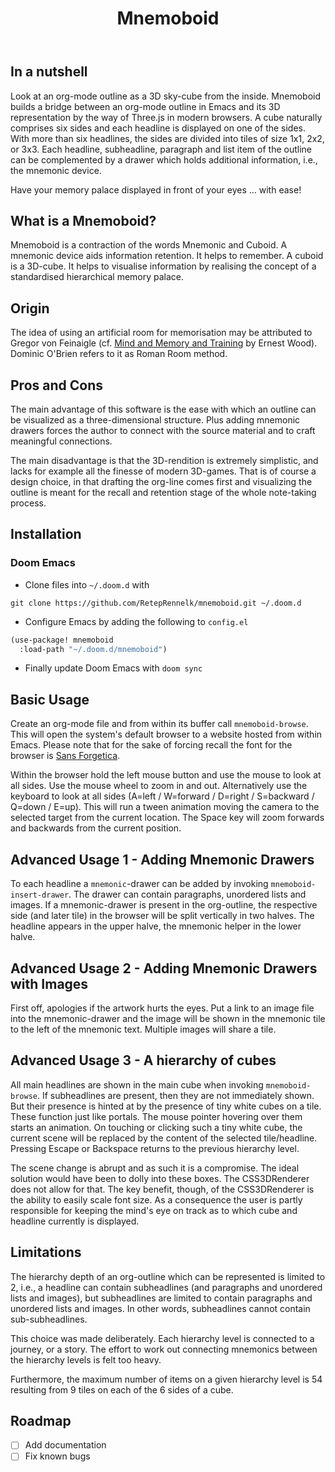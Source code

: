 #+Title: Mnemoboid

** In a nutshell

Look at an org-mode outline as a 3D sky-cube from the inside. Mnemoboid builds a
bridge between an org-mode outline in Emacs and its 3D representation by the way
of Three.js  in modern browsers. A  cube naturally comprises six  sides and each
headline is  displayed on one  of the sides. With  more than six  headlines, the
sides  are  divided  into  tiles  of  size 1x1,  2x2,  or  3x3.  Each  headline,
subheadline, paragraph  and list item  of the outline  can be complemented  by a
drawer which holds additional information, i.e., the mnemonic device.

Have your memory palace displayed in front of your eyes ... with ease!

** What is a Mnemoboid?

Mnemoboid is a  contraction of the words Mnemonic and  Cuboid. A mnemonic device
aids information  retention. It  helps to  remember. A cuboid  is a  3D-cube. It
helps  to visualise  information  by  realising the  concept  of a  standardised
hierarchical memory palace.

** Origin

The  idea of  using an  artificial room  for memorisation  may be  attributed to
Gregor von Feinaigle  (cf. [[https://books.google.de/books?id=i6LMvgEACAAJ&dq=ernest+wood+memory+and+mind+training&hl=de&sa=X&ved=2ahUKEwjn06ykzqfqAhVNR5oKHU8tAY0Q6AEwAHoECAAQAQ][Mind and Memory and Training]]  by Ernest Wood). Dominic
O'Brien refers to it as Roman Room method.

** Pros and Cons

The main  advantage of this software  is the ease  with which an outline  can be
visualized as a three-dimensional structure. Plus adding mnemonic drawers forces
the  author  to  connect  with  the source  material  and  to  craft  meaningful
connections.

The  main disadvantage  is that  the 3D-rendition  is extremely  simplistic, and
lacks for example all the finesse of modern 3D-games. That is of course a design
choice, in that drafting the org-line comes first and visualizing the outline is
meant for the recall and retention stage of the whole note-taking process.

** Installation

*** Doom Emacs

- Clone files into =~/.doom.d= with

=git clone https://github.com/RetepRennelk/mnemoboid.git ~/.doom.d=

- Configure Emacs by adding the following to =config.el=

#+BEGIN_SRC emacs-lisp
(use-package! mnemoboid
  :load-path "~/.doom.d/mnemoboid")
#+END_SRC

+ Finally update Doom Emacs with =doom sync=

** Basic Usage

Create an org-mode file and from within its buffer call =mnemoboid-browse=. This
will open the system's default browser to a website hosted from within Emacs.
Please note that for the sake of forcing recall the font for the browser is [[https://sansforgetica.rmit][Sans
Forgetica]].

[[file:doc/gif/basic-usage.gif]]

Within the browser hold  the left mouse button and use the mouse  to look at all
sides. Use the mouse wheel to zoom in and out. Alternatively use the keyboard to
look at all sides  (A=left / W=forward / D=right / S=backward  / Q=down / E=up).
This will run  a tween animation moving  the camera to the  selected target from
the current  location. The Space key  will zoom forwards and  backwards from the
current position.

** Advanced Usage 1 - Adding Mnemonic Drawers

To   each   headline   a   =mnemonic=-drawer    can   be   added   by   invoking
=mnemoboid-insert-drawer=. The  drawer can  contain paragraphs,  unordered lists
and images. If  a mnemonic-drawer is present in the  org-outline, the respective
side (and later tile) in the browser will be split vertically in two halves. The
headline appears in the upper halve, the mnemonic helper in the lower halve.

[[file:doc/gif/advanced-usage-1.gif]]

** Advanced Usage 2 - Adding Mnemonic Drawers with Images

First off, apologies if the artwork hurts the  eyes. Put a link to an image file
into the mnemonic-drawer and the image will be shown in the mnemonic tile to the
left of the mnemonic text. Multiple images will share a tile.

[[file:doc/gif/advanced-usage-2.gif]]

** Advanced Usage 3 - A hierarchy of cubes

All main headlines are shown in  the main cube when invoking =mnemoboid-browse=.
If subheadlines  are present,  then they  are not  immediately shown.  But their
presence is  hinted at  by the  presence of tiny  white cubes  on a  tile. These
function  just like  portals. The  mouse pointer  hovering over  them starts  an
animation. On  touching or clicking  such a tiny  white cube, the  current scene
will be replaced  by the content of the selected  tile/headline. Pressing Escape
or Backspace returns to the previous hierarchy level.

The scene change  is abrupt and as  such it is a compromise.  The ideal solution
would have been to dolly into these  boxes. The CSS3DRenderer does not allow for
that. The  key benefit, though,  of the CSS3DRenderer  is the ability  to easily
scale font size. As a consequence the user is partly responsible for keeping the
mind's eye on track as to which cube and headline currently is displayed.

[[file:doc/gif/advanced-usage-3.gif]]

** Limitations

The hierarchy depth of an org-outline which  can be represented is limited to 2,
i.e., a headline  can contain subheadlines (and paragraphs  and unordered lists
and images),  but subheadlines are  limited to contain paragraphs  and unordered
lists and images. In other words, subheadlines cannot contain sub-subheadlines.

This  choice was  made  deliberately. Each  hierarchy level  is  connected to  a
journey, or  a story. The  effort to work  out connecting mnemonics  between the
hierarchy levels is felt too heavy.

Furthermore,  the maximum  number of  items  on a  given hierarchy  level is  54
resulting from 9 tiles on each of the 6 sides of a cube.

** Roadmap

- [ ] Add documentation
- [ ] Fix known bugs

